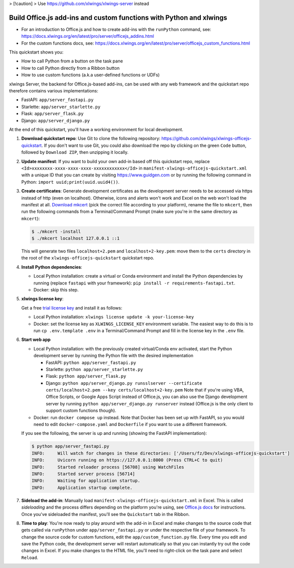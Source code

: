 > [!caution]
> Use https://github.com/xlwings/xlwings-server instead

Build Office.js add-ins and custom functions with Python and xlwings
--------------------------------------------------------------------

* For an introduction to Office.js and how to create add-ins with the ``runPython`` command, see: https://docs.xlwings.org/en/latest/pro/server/officejs_addins.html
* For the custom functions docs, see: https://docs.xlwings.org/en/latest/pro/server/officejs_custom_functions.html

This quickstart shows you:

* How to call Python from a button on the task pane
* How to call Python directly from a Ribbon button
* How to use custom functions (a.k.a user-defined functions or UDFs)

xlwings Server, the backend for Office.js-based add-ins, can be used with any web framework and the quickstart repo therefore contains various implementations:

* FastAPI: ``app/server_fastapi.py``
* Starlette: ``app/server_starlette.py``
* Flask: ``app/server_flask.py``
* Django: ``app/server_django.py``

At the end of this quickstart, you'll have a working environment for local development.

1. **Download quickstart repo**: Use Git to clone the following repository: https://github.com/xlwings/xlwings-officejs-quickstart. If you don't want to use Git, you could also download the repo by clicking on the green ``Code`` button, followed by ``Download ZIP``, then unzipping it locally.
2. **Update manifest**: If you want to build your own add-in based off this quickstart repo, replace ``<Id>xxxxxxxx-xxxx-xxxx-xxxx-xxxxxxxxxxxx</Id>`` in ``manifest-xlwings-officejs-quickstart.xml`` with a unique ID that you can create by visiting https://www.guidgen.com or by running the following command in Python: ``import uuid;print(uuid.uuid4())``.
3. **Create certificates**: Generate development certificates as the development server needs to be accessed via https instead of http (even on localhost). Otherwise, icons and alerts won't work and Excel on the web won't load the manifest at all. `Download mkcert <https://github.com/FiloSottile/mkcert/releases>`_ (pick the correct file according to your platform), rename the file to ``mkcert``, then run the following commands from a Terminal/Command Prompt (make sure you're in the same directory as ``mkcert``):

   .. code-block:: text

     $ ./mkcert -install
     $ ./mkcert localhost 127.0.0.1 ::1

   This will generate two files ``localhost+2.pem`` and ``localhost+2-key.pem``: move them to the ``certs`` directory in the root of the ``xlwings-officejs-quickstart`` quickstart repo.

4. **Install Python dependencies**: 
   
   * Local Python installation: create a virtual or Conda environment and install the Python dependencies by running (replace ``fastapi`` with your framework): ``pip install -r requirements-fastapi.txt``.
   * Docker: skip this step.

5. **xlwings license key**:

   Get a free `trial license key <https://www.xlwings.org/trial>`_ and install it as follows:

   * Local Python installation: ``xlwings license update -k your-license-key``
   * Docker: set the license key as ``XLWINGS_LICENSE_KEY`` environment variable. The easiest way to do this is to run ``cp .env.template .env`` in a Terminal/Command Prompt and fill in the license key in the ``.env`` file.

6. **Start web app**

   * Local Python installation: with the previously created virtual/Conda env activated, start the Python development server by running the Python file with the desired implementation

     - FastAPI: ``python app/server_fastapi.py``
     - Starlette: ``python app/server_starlette.py``
     - Flask: ``python app/server_flask.py``
     - Django: ``python app/server_django.py runsslserver --certificate certs/localhost+2.pem --key certs/localhost+2-key.pem`` Note that if you're using VBA, Office Scripts, or Google Apps Script instead of Office.js, you can also use the Django development server by running ``python app/server_django.py runserver`` instead (Office.js is the only client to support custom functions though).

   * Docker: run ``docker compose up`` instead. Note that Docker has been set up with FastAPI, so you would need to edit ``docker-compose.yaml`` and ``Dockerfile`` if you want to use a different framework.
   
   If you see the following, the server is up and running (showing the FastAPI implementation):

   .. code-block:: text

      $ python app/server_fastapi.py 
      INFO:     Will watch for changes in these directories: ['/Users/fz/Dev/xlwings-officejs-quickstart']
      INFO:     Uvicorn running on https://127.0.0.1:8000 (Press CTRL+C to quit)
      INFO:     Started reloader process [56708] using WatchFiles
      INFO:     Started server process [56714]
      INFO:     Waiting for application startup.
      INFO:     Application startup complete.


7. **Sideload the add-in**: Manually load ``manifest-xlwings-officejs-quickstart.xml`` in Excel. This is called *sideloading* and the process differs depending on the platform you're using, see `Office.js docs <https://learn.microsoft.com/en-us/office/dev/add-ins/testing/test-debug-office-add-ins#sideload-an-office-add-in-for-testing>`_ for instructions. Once you've sideloaded the manifest, you'll see the ``Quickstart`` tab in the Ribbon.
8. **Time to play**: You're now ready to play around with the add-in in Excel and make changes to the source code that gets called via ``runPython`` under ``app/server_fastapi.py`` or under the respective file of your framework. To change the source code for custom functions, edit the ``app/custom_function.py`` file. Every time you edit and save the Python code, the development server will restart automatically so that you can instantly try out the code changes in Excel. If you make changes to the HTML file, you'll need to right-click on the task pane and select ``Reload``.
